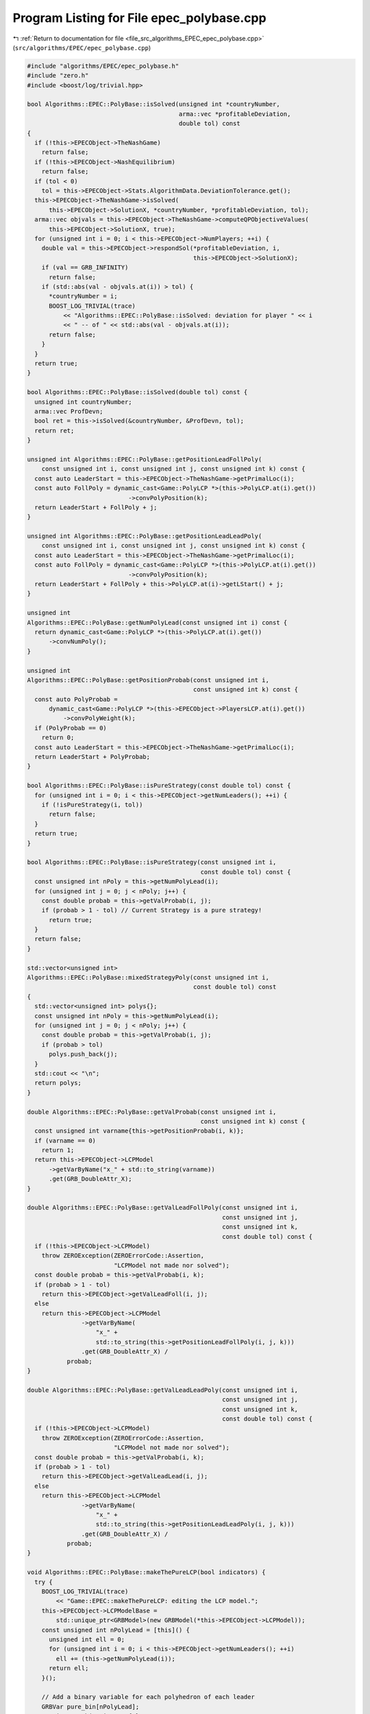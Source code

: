 
.. _program_listing_file_src_algorithms_EPEC_epec_polybase.cpp:

Program Listing for File epec_polybase.cpp
==========================================

|exhale_lsh| :ref:`Return to documentation for file <file_src_algorithms_EPEC_epec_polybase.cpp>` (``src/algorithms/EPEC/epec_polybase.cpp``)

.. |exhale_lsh| unicode:: U+021B0 .. UPWARDS ARROW WITH TIP LEFTWARDS

.. code-block:: cpp

   #include "algorithms/EPEC/epec_polybase.h"
   #include "zero.h"
   #include <boost/log/trivial.hpp>
   
   bool Algorithms::EPEC::PolyBase::isSolved(unsigned int *countryNumber,
                                             arma::vec *profitableDeviation,
                                             double tol) const
   {
     if (!this->EPECObject->TheNashGame)
       return false;
     if (!this->EPECObject->NashEquilibrium)
       return false;
     if (tol < 0)
       tol = this->EPECObject->Stats.AlgorithmData.DeviationTolerance.get();
     this->EPECObject->TheNashGame->isSolved(
         this->EPECObject->SolutionX, *countryNumber, *profitableDeviation, tol);
     arma::vec objvals = this->EPECObject->TheNashGame->computeQPObjectiveValues(
         this->EPECObject->SolutionX, true);
     for (unsigned int i = 0; i < this->EPECObject->NumPlayers; ++i) {
       double val = this->EPECObject->respondSol(*profitableDeviation, i,
                                                 this->EPECObject->SolutionX);
       if (val == GRB_INFINITY)
         return false;
       if (std::abs(val - objvals.at(i)) > tol) {
         *countryNumber = i;
         BOOST_LOG_TRIVIAL(trace)
             << "Algorithms::EPEC::PolyBase::isSolved: deviation for player " << i
             << " -- of " << std::abs(val - objvals.at(i));
         return false;
       }
     }
     return true;
   }
   
   bool Algorithms::EPEC::PolyBase::isSolved(double tol) const {
     unsigned int countryNumber;
     arma::vec ProfDevn;
     bool ret = this->isSolved(&countryNumber, &ProfDevn, tol);
     return ret;
   }
   
   unsigned int Algorithms::EPEC::PolyBase::getPositionLeadFollPoly(
       const unsigned int i, const unsigned int j, const unsigned int k) const {
     const auto LeaderStart = this->EPECObject->TheNashGame->getPrimalLoc(i);
     const auto FollPoly = dynamic_cast<Game::PolyLCP *>(this->PolyLCP.at(i).get())
                               ->convPolyPosition(k);
     return LeaderStart + FollPoly + j;
   }
   
   unsigned int Algorithms::EPEC::PolyBase::getPositionLeadLeadPoly(
       const unsigned int i, const unsigned int j, const unsigned int k) const {
     const auto LeaderStart = this->EPECObject->TheNashGame->getPrimalLoc(i);
     const auto FollPoly = dynamic_cast<Game::PolyLCP *>(this->PolyLCP.at(i).get())
                               ->convPolyPosition(k);
     return LeaderStart + FollPoly + this->PolyLCP.at(i)->getLStart() + j;
   }
   
   unsigned int
   Algorithms::EPEC::PolyBase::getNumPolyLead(const unsigned int i) const {
     return dynamic_cast<Game::PolyLCP *>(this->PolyLCP.at(i).get())
         ->convNumPoly();
   }
   
   unsigned int
   Algorithms::EPEC::PolyBase::getPositionProbab(const unsigned int i,
                                                 const unsigned int k) const {
     const auto PolyProbab =
         dynamic_cast<Game::PolyLCP *>(this->EPECObject->PlayersLCP.at(i).get())
             ->convPolyWeight(k);
     if (PolyProbab == 0)
       return 0;
     const auto LeaderStart = this->EPECObject->TheNashGame->getPrimalLoc(i);
     return LeaderStart + PolyProbab;
   }
   
   bool Algorithms::EPEC::PolyBase::isPureStrategy(const double tol) const {
     for (unsigned int i = 0; i < this->EPECObject->getNumLeaders(); ++i) {
       if (!isPureStrategy(i, tol))
         return false;
     }
     return true;
   }
   
   bool Algorithms::EPEC::PolyBase::isPureStrategy(const unsigned int i,
                                                   const double tol) const {
     const unsigned int nPoly = this->getNumPolyLead(i);
     for (unsigned int j = 0; j < nPoly; j++) {
       const double probab = this->getValProbab(i, j);
       if (probab > 1 - tol) // Current Strategy is a pure strategy!
         return true;
     }
     return false;
   }
   
   std::vector<unsigned int>
   Algorithms::EPEC::PolyBase::mixedStrategyPoly(const unsigned int i,
                                                 const double tol) const
   {
     std::vector<unsigned int> polys{};
     const unsigned int nPoly = this->getNumPolyLead(i);
     for (unsigned int j = 0; j < nPoly; j++) {
       const double probab = this->getValProbab(i, j);
       if (probab > tol)
         polys.push_back(j);
     }
     std::cout << "\n";
     return polys;
   }
   
   double Algorithms::EPEC::PolyBase::getValProbab(const unsigned int i,
                                                   const unsigned int k) const {
     const unsigned int varname{this->getPositionProbab(i, k)};
     if (varname == 0)
       return 1;
     return this->EPECObject->LCPModel
         ->getVarByName("x_" + std::to_string(varname))
         .get(GRB_DoubleAttr_X);
   }
   
   double Algorithms::EPEC::PolyBase::getValLeadFollPoly(const unsigned int i,
                                                         const unsigned int j,
                                                         const unsigned int k,
                                                         const double tol) const {
     if (!this->EPECObject->LCPModel)
       throw ZEROException(ZEROErrorCode::Assertion,
                           "LCPModel not made nor solved");
     const double probab = this->getValProbab(i, k);
     if (probab > 1 - tol)
       return this->EPECObject->getValLeadFoll(i, j);
     else
       return this->EPECObject->LCPModel
                  ->getVarByName(
                      "x_" +
                      std::to_string(this->getPositionLeadFollPoly(i, j, k)))
                  .get(GRB_DoubleAttr_X) /
              probab;
   }
   
   double Algorithms::EPEC::PolyBase::getValLeadLeadPoly(const unsigned int i,
                                                         const unsigned int j,
                                                         const unsigned int k,
                                                         const double tol) const {
     if (!this->EPECObject->LCPModel)
       throw ZEROException(ZEROErrorCode::Assertion,
                           "LCPModel not made nor solved");
     const double probab = this->getValProbab(i, k);
     if (probab > 1 - tol)
       return this->EPECObject->getValLeadLead(i, j);
     else
       return this->EPECObject->LCPModel
                  ->getVarByName(
                      "x_" +
                      std::to_string(this->getPositionLeadLeadPoly(i, j, k)))
                  .get(GRB_DoubleAttr_X) /
              probab;
   }
   
   void Algorithms::EPEC::PolyBase::makeThePureLCP(bool indicators) {
     try {
       BOOST_LOG_TRIVIAL(trace)
           << "Game::EPEC::makeThePureLCP: editing the LCP model.";
       this->EPECObject->LCPModelBase =
           std::unique_ptr<GRBModel>(new GRBModel(*this->EPECObject->LCPModel));
       const unsigned int nPolyLead = [this]() {
         unsigned int ell = 0;
         for (unsigned int i = 0; i < this->EPECObject->getNumLeaders(); ++i)
           ell += (this->getNumPolyLead(i));
         return ell;
       }();
   
       // Add a binary variable for each polyhedron of each leader
       GRBVar pure_bin[nPolyLead];
       GRBLinExpr objectiveTerm{0};
       unsigned int count{0}, i, j;
       for (i = 0; i < this->EPECObject->getNumLeaders(); i++) {
         for (j = 0; j < this->getNumPolyLead(i); ++j) {
           pure_bin[count] = this->EPECObject->LCPModel->addVar(
               0, 1, 0, GRB_BINARY,
               "pureBin_" + std::to_string(i) + "_" + std::to_string(j));
           if (indicators) {
             this->EPECObject->LCPModel->addGenConstrIndicator(
                 pure_bin[count], 1,
                 this->EPECObject->LCPModel->getVarByName(
                     "x_" + std::to_string(this->getPositionProbab(i, j))),
                 GRB_EQUAL, 0, "Indicator_PNE_" + std::to_string(count));
           } else {
             this->EPECObject->LCPModel->addConstr(
                 this->EPECObject->LCPModel->getVarByName(
                     "x_" + std::to_string(this->getPositionProbab(i, j))),
                 GRB_GREATER_EQUAL, pure_bin[count]);
           }
           objectiveTerm += pure_bin[count];
           count++;
         }
       }
       this->EPECObject->LCPModel->setObjective(objectiveTerm, GRB_MAXIMIZE);
       if (indicators) {
         BOOST_LOG_TRIVIAL(trace)
             << "Algorithms::EPEC::PolyBase::makeThePureLCP: using "
                "indicator constraints.";
       } else {
         BOOST_LOG_TRIVIAL(trace)
             << "Algorithms::EPEC::PolyBase::makeThePureLCP: using "
                "indicator constraints.";
       }
     } catch (GRBException &e) {
       throw ZEROException(ZEROErrorCode::SolverError,
                           std::to_string(e.getErrorCode()) + e.getMessage());
     }
   }
